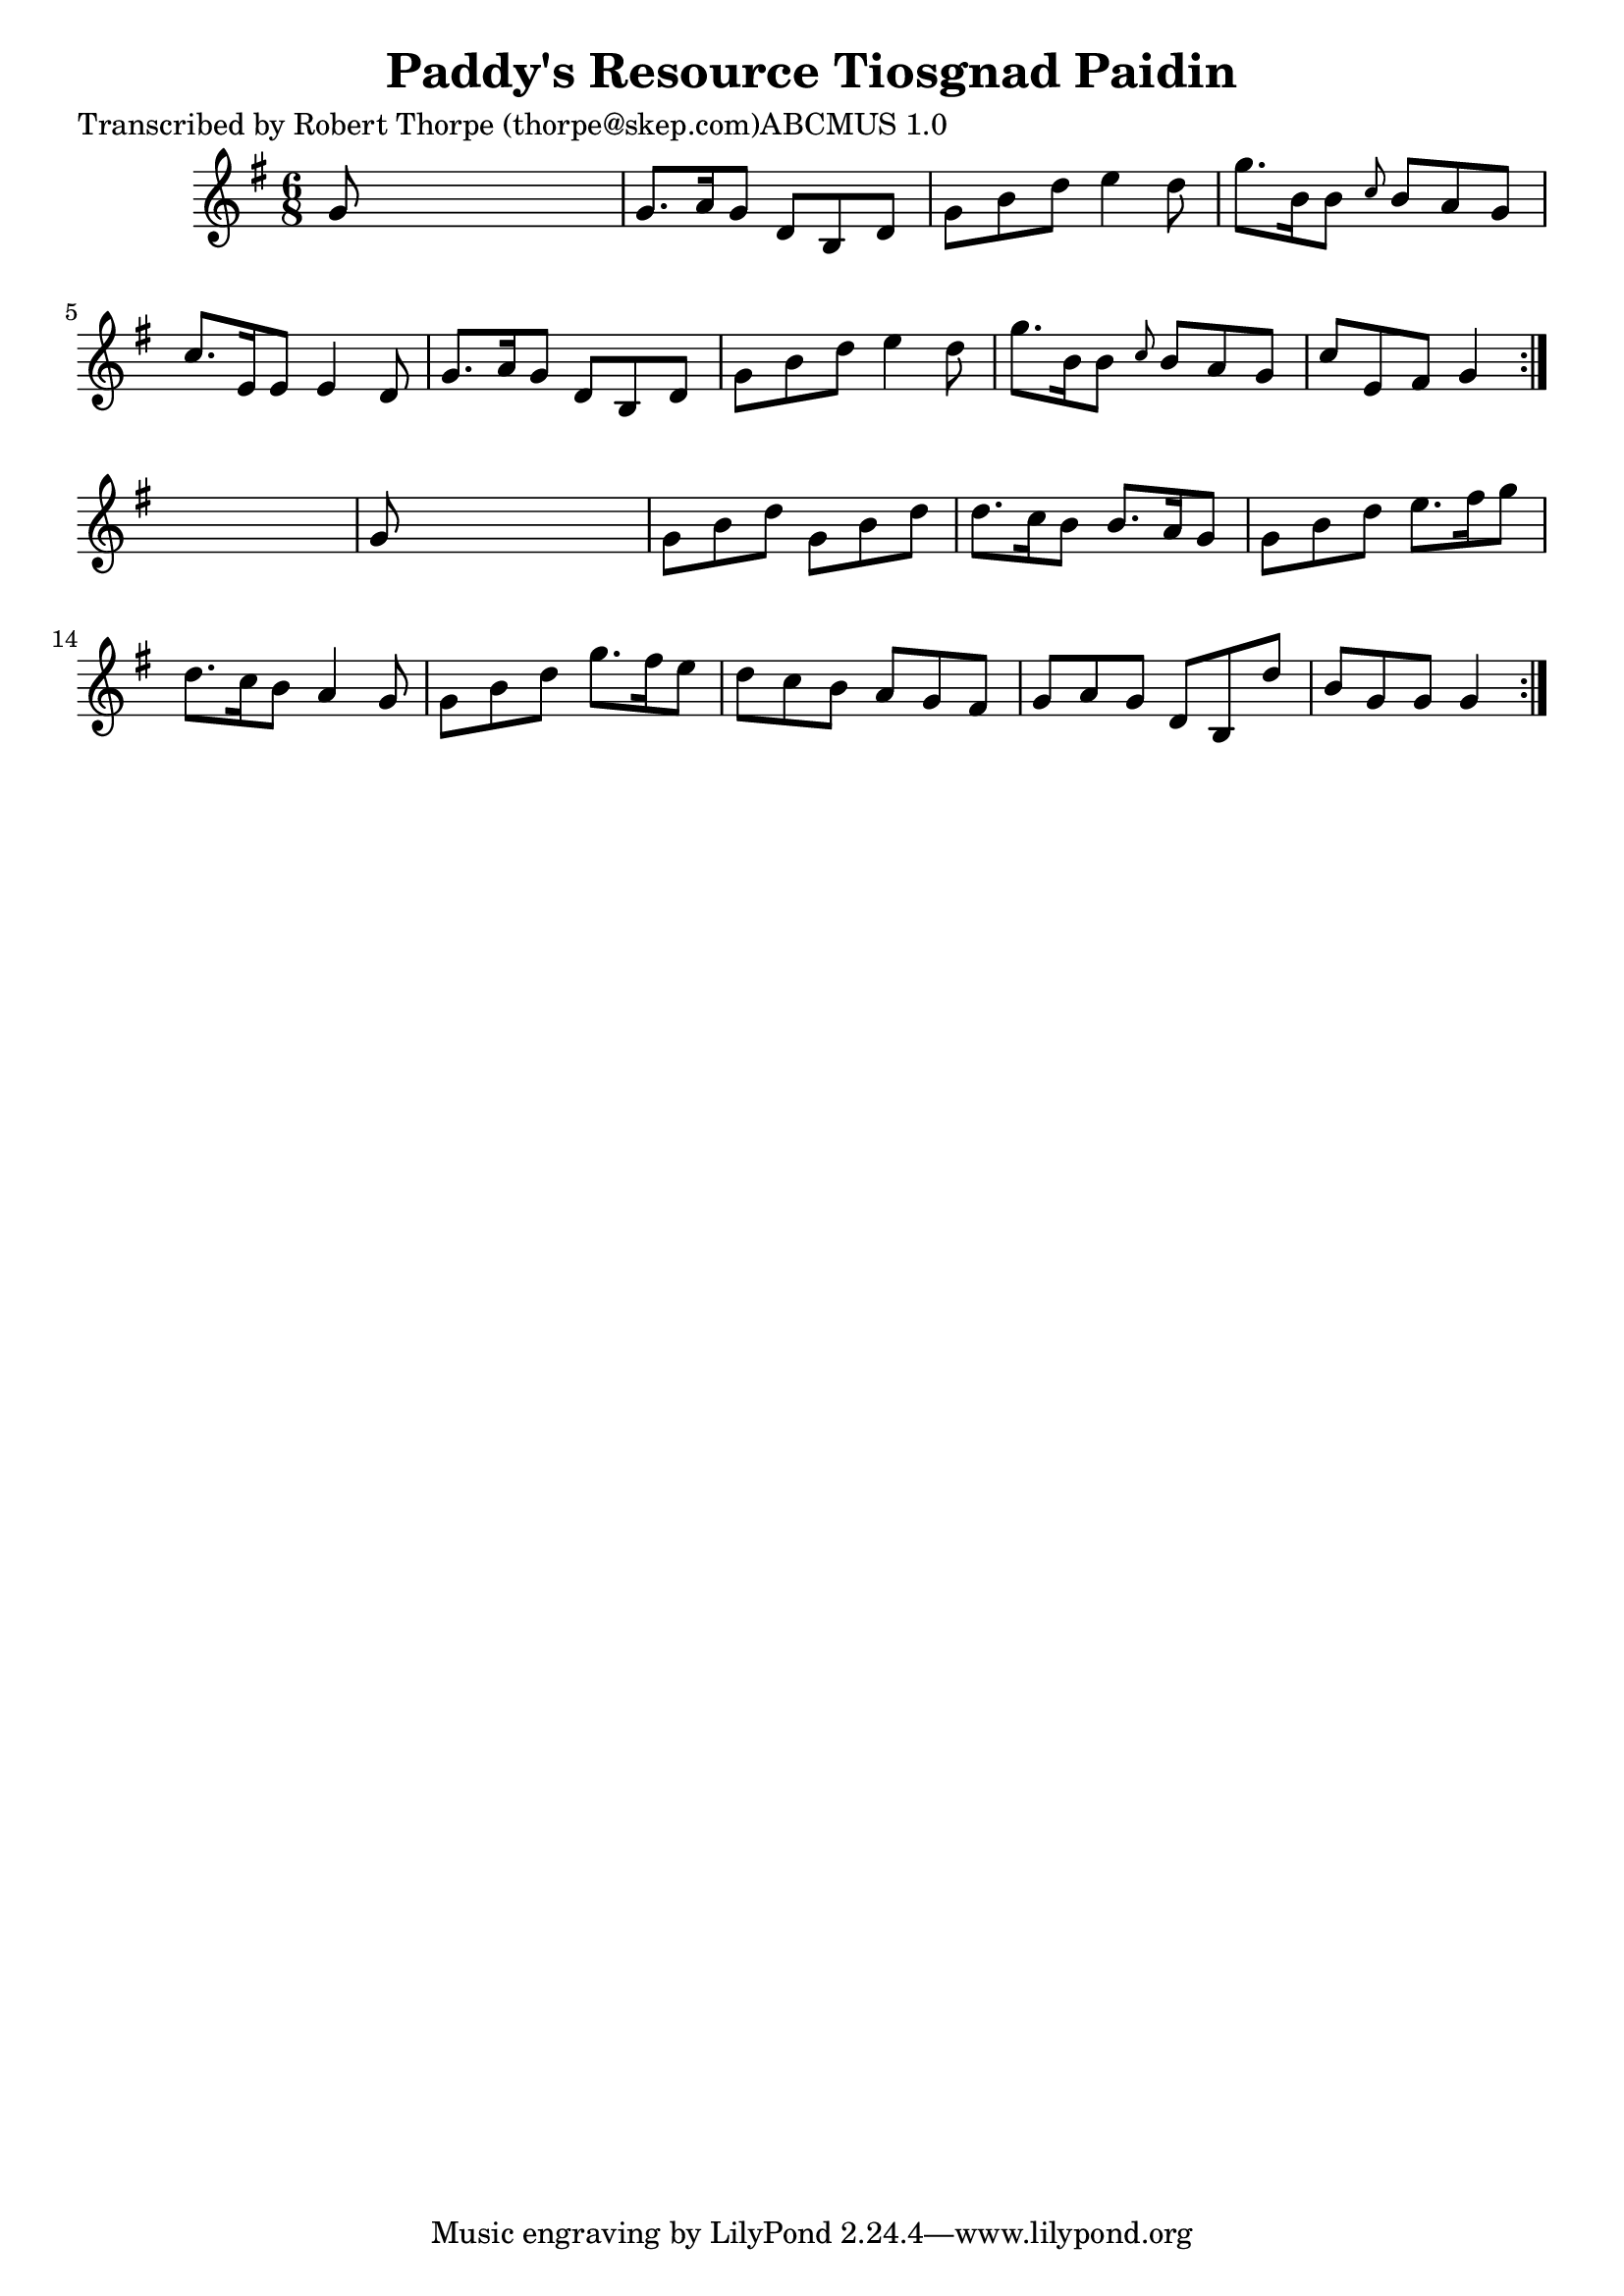 
\version "2.16.2"
% automatically converted by musicxml2ly from xml/0997_rt.xml

%% additional definitions required by the score:
\language "english"


\header {
    poet = "Transcribed by Robert Thorpe (thorpe@skep.com)ABCMUS 1.0"
    encoder = "abc2xml version 63"
    encodingdate = "2015-01-25"
    title = "Paddy's Resource
Tiosgnad Paidin"
    }

\layout {
    \context { \Score
        autoBeaming = ##f
        }
    }
PartPOneVoiceOne =  \relative g' {
    \repeat volta 2 {
        \repeat volta 2 {
            \key g \major \time 6/8 g8 s8*5 | % 2
            g8. [ a16 g8 ] d8 [ b8 d8 ] | % 3
            g8 [ b8 d8 ] e4 d8 | % 4
            g8. [ b,16 b8 ] \grace { c8 } b8 [ a8 g8 ] | % 5
            c8. [ e,16 e8 ] e4 d8 | % 6
            g8. [ a16 g8 ] d8 [ b8 d8 ] | % 7
            g8 [ b8 d8 ] e4 d8 | % 8
            g8. [ b,16 b8 ] \grace { c8 } b8 [ a8 g8 ] | % 9
            c8 [ e,8 fs8 ] g4 }
        s8 | \barNumberCheck #10
        g8 s8*5 | % 11
        g8 [ b8 d8 ] g,8 [ b8 d8 ] | % 12
        d8. [ c16 b8 ] b8. [ a16 g8 ] | % 13
        g8 [ b8 d8 ] e8. [ fs16 g8 ] | % 14
        d8. [ c16 b8 ] a4 g8 | % 15
        g8 [ b8 d8 ] g8. [ fs16 e8 ] | % 16
        d8 [ c8 b8 ] a8 [ g8 fs8 ] | % 17
        g8 [ a8 g8 ] d8 [ b8 d'8 ] | % 18
        b8 [ g8 g8 ] g4 }
    }


% The score definition
\score {
    <<
        \new Staff <<
            \context Staff << 
                \context Voice = "PartPOneVoiceOne" { \PartPOneVoiceOne }
                >>
            >>
        
        >>
    \layout {}
    % To create MIDI output, uncomment the following line:
    %  \midi {}
    }

